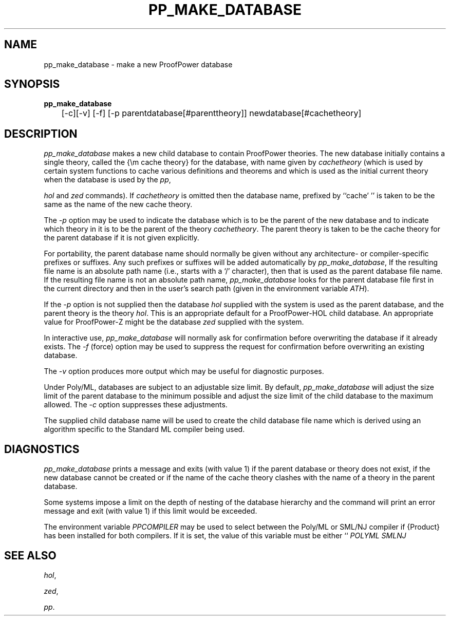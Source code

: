 .TH PP_MAKE_DATABASE 1 "17 Apr 2003" "Lemma One" "Unix Programmer's Manual"
.SH NAME
pp_make_database \- make a new ProofPower database
.SH SYNOPSIS
.B pp_make_database
\
.br
	[-c][-v] [-f] [-p parentdatabase[#parenttheory]] newdatabase[#cachetheory]
.SH DESCRIPTION
.I "pp_make_database"
makes a new child database to contain ProofPower theories. The new database initially
contains a single theory, called the {\em cache theory}
for the database, with name given by 
.I "cachetheory"
(which is used by
certain system functions to cache various definitions and theorems and
which is used as the initial current theory when the database
is used by the 
.IR "pp" ,

.I "hol"
and 
.I "zed"
commands).
If 
.I "cachetheory"
is omitted then the database name, prefixed by ``cache' '' is taken to be the same
as the name of the new cache theory.
.LP
The 
.I "-p"
option may be used to indicate
the database which is to be the parent of the new database
and to indicate which theory in it is to be the parent of the theory
.IR "cachetheory" .
The parent theory is taken to be the cache theory for the parent
database if it is not given explicitly.
.LP
For portability,
the parent database name should normally be given without any architecture- or
compiler-specific prefixes or suffixes.
Any such prefixes or suffixes will be added automatically by 
.IR "pp_make_database" ,
If the resulting file name is an absolute path name (i.e., starts with a `/' character),
then that is used as the parent database file name.
If the resulting file name is not an absolute path name,
.I "pp_make_database"
looks for the parent database file first in the current directory and then in the user's
search path (given in the environment variable 
.IR "\$PATH" ).
.LP
If the 
.I "-p"
option is not supplied then the database 
.I "hol"
supplied with the system is used
as the parent database, and the parent theory is the theory 
.IR "hol" .
This is an appropriate default for a ProofPower-HOL child database.
An appropriate value for ProofPower-Z might be the database 
.I "zed"
supplied with the system.
.LP
In interactive use, 
.I "pp_make_database"
will normally ask for confirmation before overwriting the database if it
already exists. The 
.I "-f"
(force) option may be used to suppress
the request for confirmation before overwriting an existing database.
.LP
The 
.I "-v"
option produces more output which may be useful for
diagnostic purposes.
.LP
Under Poly/ML, databases are subject to an adjustable size limit.
By default, 
.I "pp_make_database"
will adjust the size limit of
the parent database to the minimum possible
and adjust the size limit of the child database to the maximum allowed.
The 
.I "-c"
option suppresses these adjustments. 
.LP
The supplied child database name will be used to create the child database file name 
which is derived using an algorithm specific to the Standard ML compiler being used.
.SH DIAGNOSTICS
.I "pp_make_database"
prints a message and
exits (with value 1) if the parent database or theory does not exist,
if the new database cannot be created or if
the name of the cache theory clashes with the name of a theory
in the parent database.
.LP
Some systems impose a limit on the depth of nesting of the
database hierarchy and the command will print an error message and
exit (with value 1) if this limit would be exceeded.
.LP
The environment variable 
.I "PPCOMPILER"
may be used to select between the Poly/ML
or SML/NJ compiler if {\Product} has been installed for both compilers. 
If it is set, the value of this variable must be either ``
.I "POLYML"
'' or ``
.I "SMLNJ"
''.
.SH SEE ALSO
.IR "hol" ,

.IR "zed" ,

.IR "pp" .
